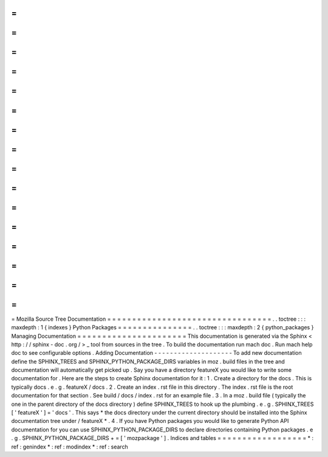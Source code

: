 =
=
=
=
=
=
=
=
=
=
=
=
=
=
=
=
=
=
=
=
=
=
=
=
=
=
=
=
=
=
=
=
=
Mozilla
Source
Tree
Documentation
=
=
=
=
=
=
=
=
=
=
=
=
=
=
=
=
=
=
=
=
=
=
=
=
=
=
=
=
=
=
=
=
=
.
.
toctree
:
:
:
maxdepth
:
1
{
indexes
}
Python
Packages
=
=
=
=
=
=
=
=
=
=
=
=
=
=
=
.
.
toctree
:
:
:
maxdepth
:
2
{
python_packages
}
Managing
Documentation
=
=
=
=
=
=
=
=
=
=
=
=
=
=
=
=
=
=
=
=
=
=
This
documentation
is
generated
via
the
Sphinx
<
http
:
/
/
sphinx
-
doc
.
org
/
>
_
tool
from
sources
in
the
tree
.
To
build
the
documentation
run
mach
doc
.
Run
mach
help
doc
to
see
configurable
options
.
Adding
Documentation
-
-
-
-
-
-
-
-
-
-
-
-
-
-
-
-
-
-
-
-
To
add
new
documentation
define
the
SPHINX_TREES
and
SPHINX_PYTHON_PACKAGE_DIRS
variables
in
moz
.
build
files
in
the
tree
and
documentation
will
automatically
get
picked
up
.
Say
you
have
a
directory
featureX
you
would
like
to
write
some
documentation
for
.
Here
are
the
steps
to
create
Sphinx
documentation
for
it
:
1
.
Create
a
directory
for
the
docs
.
This
is
typically
docs
.
e
.
g
.
featureX
/
docs
.
2
.
Create
an
index
.
rst
file
in
this
directory
.
The
index
.
rst
file
is
the
root
documentation
for
that
section
.
See
build
/
docs
/
index
.
rst
for
an
example
file
.
3
.
In
a
moz
.
build
file
(
typically
the
one
in
the
parent
directory
of
the
docs
directory
)
define
SPHINX_TREES
to
hook
up
the
plumbing
.
e
.
g
.
SPHINX_TREES
[
'
featureX
'
]
=
'
docs
'
.
This
says
*
the
docs
directory
under
the
current
directory
should
be
installed
into
the
Sphinx
documentation
tree
under
/
featureX
*
.
4
.
If
you
have
Python
packages
you
would
like
to
generate
Python
API
documentation
for
you
can
use
SPHINX_PYTHON_PACKAGE_DIRS
to
declare
directories
containing
Python
packages
.
e
.
g
.
SPHINX_PYTHON_PACKAGE_DIRS
+
=
[
'
mozpackage
'
]
.
Indices
and
tables
=
=
=
=
=
=
=
=
=
=
=
=
=
=
=
=
=
=
*
:
ref
:
genindex
*
:
ref
:
modindex
*
:
ref
:
search
